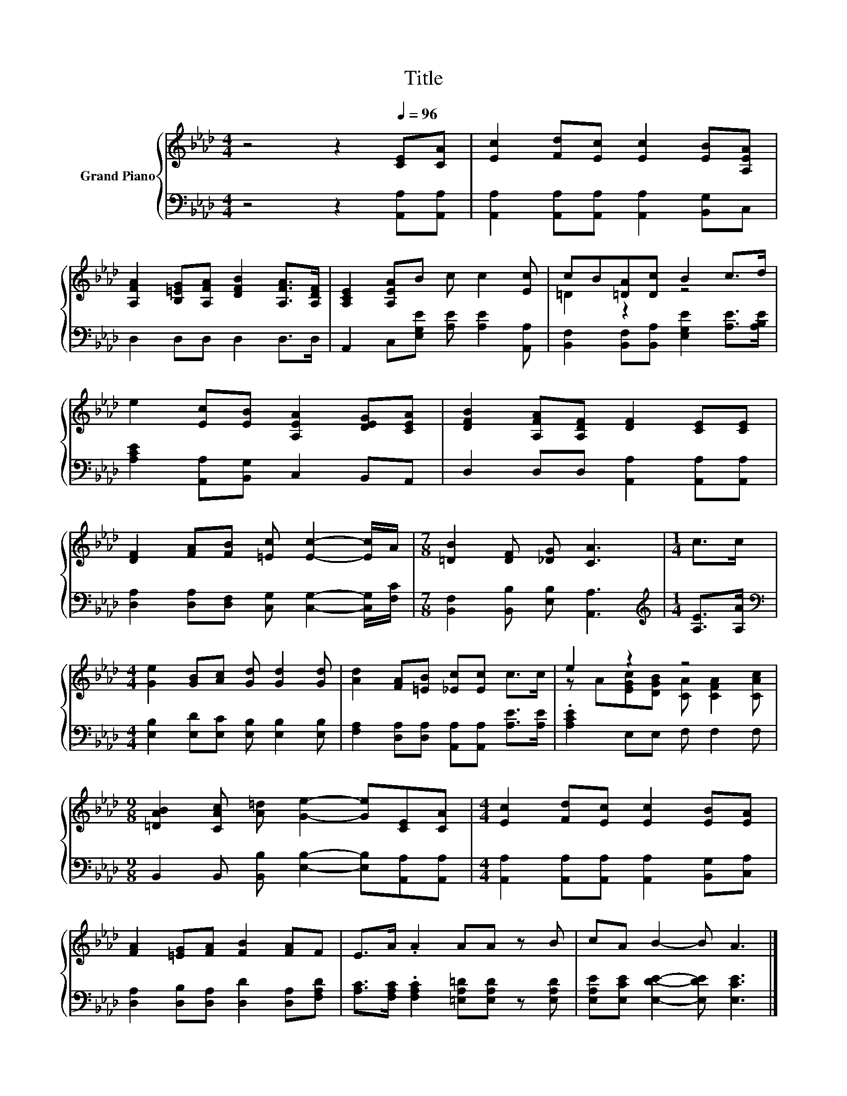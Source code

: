 X:1
T:Title
%%score { ( 1 3 ) | 2 }
L:1/8
M:4/4
K:Ab
V:1 treble nm="Grand Piano"
V:3 treble 
V:2 bass 
V:1
 z4 z2[Q:1/4=96] [CE][CA] | [Ec]2 [Fd][Ec] [Ec]2 [EB][A,EA] | %2
 [A,FA]2 [B,=EG][A,FA] [DFB]2 [A,FA]>[A,DF] | [A,CE]2 [A,EA]B c c2 [Ec] | cB[=DA][Dc] B2 c>d | %5
 e2 [Ec][EB] [A,EA]2 [DEG][CEA] | [DFB]2 [A,FA][A,DF] [DF]2 [CE][CE] | %7
 [DF]2 [FA][FB] [=Ec] [Ec]2- [Ec]/A/ |[M:7/8] [=DB]2 [DF] [_DG] [CA]3 |[M:1/4] c>c | %10
[M:4/4] [Ge]2 [GB][Ac] [Gd] [Gd]2 [Gd] | [Ad]2 [FA][=EB] [_Ec][Ec] c>c | e2 z2 z4 | %13
[M:9/8] [=DAB]2 [CAc] [A=d] [Ge]2- [Ge][CE][CA] |[M:4/4] [Ec]2 [Fd][Ec] [Ec]2 [EB][EA] | %15
 [FA]2 [=EG][FA] [FB]2 [FA]F | E>A .A2 AA z B | cA B2- B A3 |] %18
V:2
 z4 z2 [A,,A,][A,,A,] | [A,,A,]2 [A,,A,][A,,A,] [A,,A,]2 [B,,G,]C, | D,2 D,D, D,2 D,>D, | %3
 A,,2 C,[E,G,E] [A,E] [A,E]2 [A,,A,] | [B,,F,]2 [B,,F,][B,,A,] [E,G,E]2 [A,E]>[A,B,E] | %5
 [A,CE]2 [A,,A,][B,,G,] C,2 B,,A,, | D,2 D,D, [A,,A,]2 [A,,A,][A,,A,] | %7
 [D,A,]2 [D,A,][D,F,] [C,G,] [C,G,]2- [C,G,]/[F,C]/ |[M:7/8] [B,,F,]2 [B,,B,] [E,B,] [A,,A,]3 | %9
[M:1/4][K:treble] [A,E]>[A,A] |[M:4/4][K:bass] [E,B,]2 [E,D][E,C] [E,B,] [E,B,]2 [E,B,] | %11
 [F,A,]2 [D,A,][D,A,] [A,,A,][A,,A,] [A,E]>[A,E] | .[A,CE]2 E,E, F, F,2 F, | %13
[M:9/8] B,,2 B,, [B,,B,] [E,B,]2- [E,B,][A,,A,][A,,A,] | %14
[M:4/4] [A,,A,]2 [A,,A,][A,,A,] [A,,A,]2 [B,,G,][C,A,] | %15
 [D,A,]2 [D,B,][D,A,] [D,D]2 [D,A,][F,A,D] | [A,C]>[F,A,C] .[F,A,C]2 [=E,A,=D][E,A,D] z [E,A,D] | %17
 [E,A,E][E,CE] [E,DE]2- [E,DE] [E,CE]3 |] %18
V:3
 x8 | x8 | x8 | x8 | =D2 z2 z4 | x8 | x8 | x8 |[M:7/8] x7 |[M:1/4] x2 |[M:4/4] x8 | x8 | %12
 z A[EGc][DGB] [CA] [CFA]2 [CAc] |[M:9/8] x9 |[M:4/4] x8 | x8 | x8 | x8 |] %18

